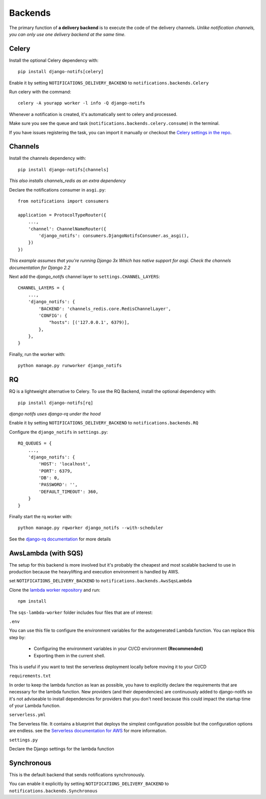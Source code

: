 Backends
********

.. _Celery settings in the repo: https://github.com/danidee10/django-notifs/blob/master/notifs/settings.py
.. _django-rq: https://github.com/rq/django-rq
.. _django-rq documentation: https://github.com/rq/django-rq
.. _Serverless documentation for AWS: https://www.serverless.com/framework/docs/providers/aws
.. _lambda worker repository: https://github.com/danidee10/django-notifs-lambda-worker

The primary function of **a delivery backend** is to execute the code of the delivery channels.
*Unlike notification channels, you can only use one delivery backend at the same time.*


Celery
------

Install the optional Celery dependency with::

    pip install django-notifs[celery]

Enable it by setting ``NOTIFICATIONS_DELIVERY_BACKEND`` to ``notifications.backends.Celery``

Run celery with the command::

    celery -A yourapp worker -l info -Q django-notifs

Whenever a notification is created, it's automatically sent to celery and processed.

Make sure you see the queue and task (``notifications.backends.celery.consume``) in the terminal.

.. image:: _static/images/django-notifs-celery.png

If you have issues registering the task, you can import it manually or checkout the `Celery settings in the repo`_.


Channels
--------

Install the channels dependency with::

    pip install django-notifs[channels]

*This also installs channels_redis as an extra dependency*

Declare the notifications consumer in ``asgi.py``::

    from notifications import consumers

    application = ProtocolTypeRouter({
        ...,
        'channel': ChannelNameRouter({
            'django_notifs': consumers.DjangoNotifsConsumer.as_asgi(),
        })
    })

*This example assumes that you're running Django 3x Which has native support for asgi. Check the channels documentation for Django 2.2*

Next add the `django_notifs` channel layer to ``settings.CHANNEL_LAYERS``::

    CHANNEL_LAYERS = {
        ...,
        'django_notifs': {
            'BACKEND': 'channels_redis.core.RedisChannelLayer',
            'CONFIG': {
                "hosts": [('127.0.0.1', 6379)],
            },
        },
    }

Finally, run the worker with::

    python manage.py runworker django_notifs

.. image:: _static/images/channels.png


RQ
--

RQ is a lightweight alternative to Celery. To use the RQ Backend, install the optional dependency with::
    
    pip install django-notifs[rq]

*django notifs uses django-rq under the hood*

Enable it by setting ``NOTIFICATIONS_DELIVERY_BACKEND`` to ``notifications.backends.RQ``

Configure the ``django_notifs`` in ``settings.py``::

    RQ_QUEUES = {
        ...,
        'django_notifs': {
            'HOST': 'localhost',
            'PORT': 6379,
            'DB': 0,
            'PASSWORD': '',
            'DEFAULT_TIMEOUT': 360,
        }
    }

Finally start the rq worker with::

    python manage.py rqworker django_notifs --with-scheduler

.. image:: _static/images/rq-worker.png

See the `django-rq documentation`_ for more details


AwsLambda (with SQS)
-------------------

The setup for this backend is more involved but it's probably the cheapest and most scalable backend to use in production
because the heavylifting and execution environment is handled by AWS.

set ``NOTIFICATIONS_DELIVERY_BACKEND`` to ``notifications.backends.AwsSqsLambda``

Clone the `lambda worker repository`_ and run::

    npm install

The ``sqs-lambda-worker`` folder includes four files that are of interest:

``.env``

You can use this file to configure the environment variables for the autogenerated Lambda function.
You can replace this step by:
    - Configuring the environment variables in your CI/CD environment **(Recommended)**
    - Exporting them in the current shell.
This is useful if you want to test the serverless deployment locally before moving it to your CI/CD

``requirements.txt``

In order to keep the lambda function as lean as possible,
you have to explicitly declare the requirements that are necessary
for the lambda function. New providers (and their dependencies) are continuously added to django-notifs
so it's not adviseable to install dependencies for providers that you don't need because this could impact
the startup time of your Lambda function.

``serverless.yml``

The Serverless file. It contains a blueprint that deploys the simplest configuration possible but the configuration options
are endless. see the `Serverless documentation for AWS`_ for more information.

``settings.py``

Declare the Django settings for the lambda function


Synchronous
-----------
This is the default backend that sends notifications synchronously.

You can enable it explicitly by setting ``NOTIFICATIONS_DELIVERY_BACKEND`` to ``notifications.backends.Synchronous``
